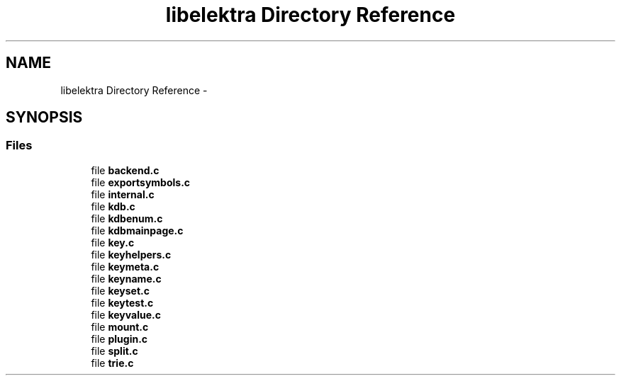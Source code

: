 .TH "libelektra Directory Reference" 3 "Sat Dec 21 2013" "Version 0.8.4" "Elektra" \" -*- nroff -*-
.ad l
.nh
.SH NAME
libelektra Directory Reference \- 
.SH SYNOPSIS
.br
.PP
.SS "Files"

.in +1c
.ti -1c
.RI "file \fBbackend\&.c\fP"
.br
.ti -1c
.RI "file \fBexportsymbols\&.c\fP"
.br
.ti -1c
.RI "file \fBinternal\&.c\fP"
.br
.ti -1c
.RI "file \fBkdb\&.c\fP"
.br
.ti -1c
.RI "file \fBkdbenum\&.c\fP"
.br
.ti -1c
.RI "file \fBkdbmainpage\&.c\fP"
.br
.ti -1c
.RI "file \fBkey\&.c\fP"
.br
.ti -1c
.RI "file \fBkeyhelpers\&.c\fP"
.br
.ti -1c
.RI "file \fBkeymeta\&.c\fP"
.br
.ti -1c
.RI "file \fBkeyname\&.c\fP"
.br
.ti -1c
.RI "file \fBkeyset\&.c\fP"
.br
.ti -1c
.RI "file \fBkeytest\&.c\fP"
.br
.ti -1c
.RI "file \fBkeyvalue\&.c\fP"
.br
.ti -1c
.RI "file \fBmount\&.c\fP"
.br
.ti -1c
.RI "file \fBplugin\&.c\fP"
.br
.ti -1c
.RI "file \fBsplit\&.c\fP"
.br
.ti -1c
.RI "file \fBtrie\&.c\fP"
.br
.in -1c
